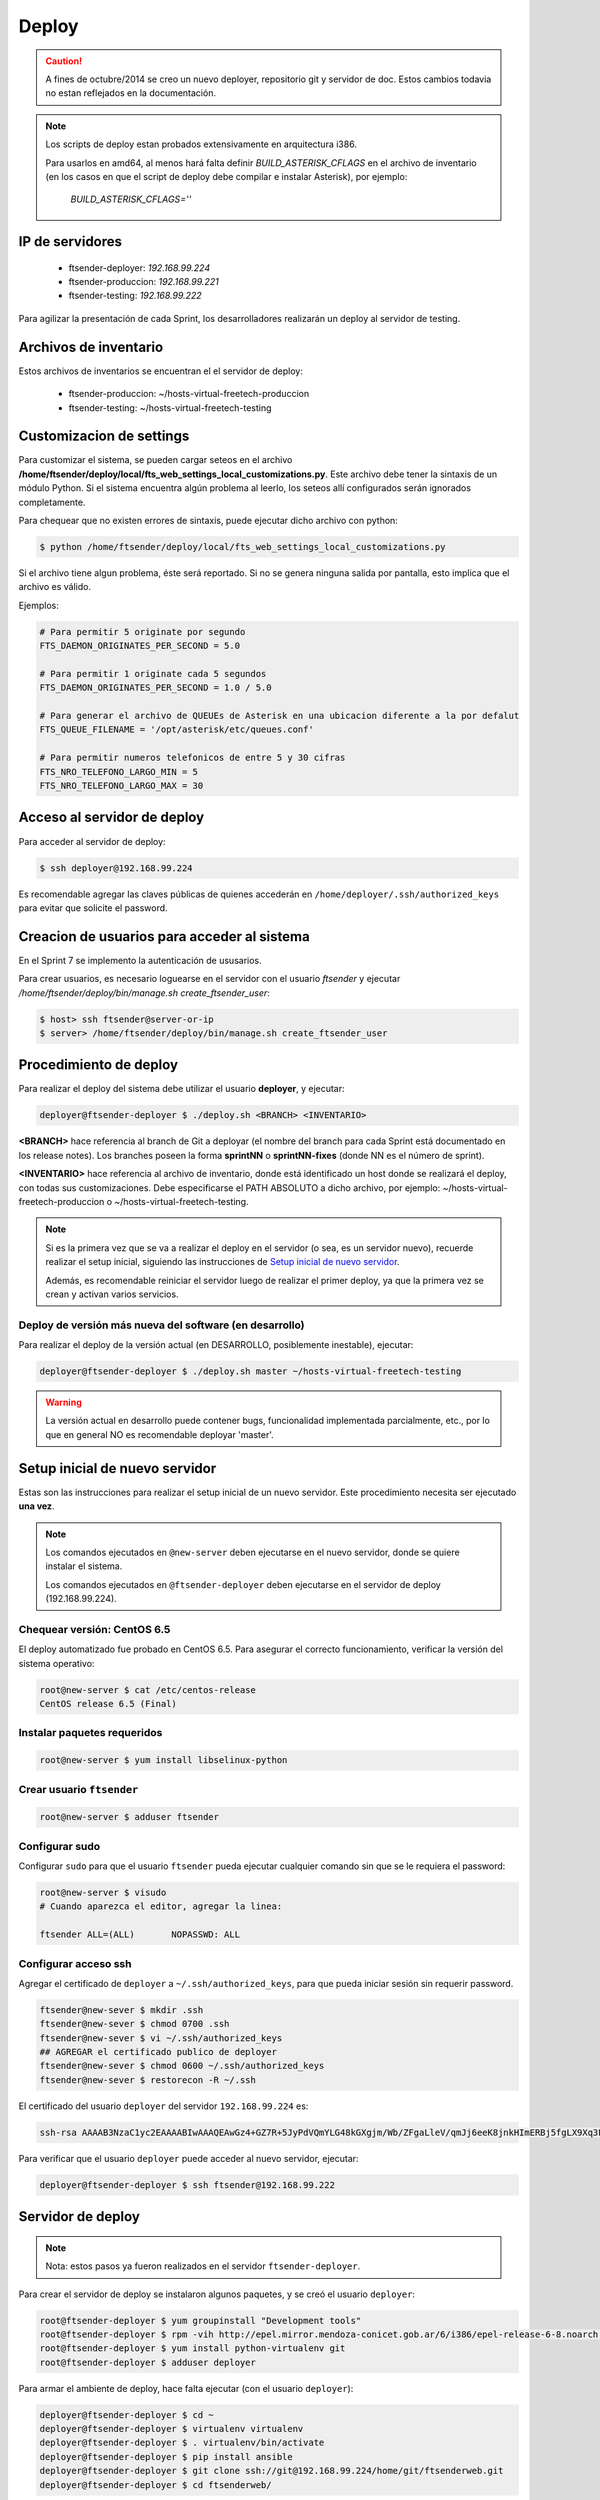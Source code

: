 .. highlight:: bash


Deploy
======


.. caution::

    A fines de octubre/2014 se creo un nuevo deployer, repositorio git y servidor de doc. Estos
    cambios todavia no estan reflejados en la documentación.

.. note::

    Los scripts de deploy estan probados extensivamente en arquitectura i386.

    Para usarlos en amd64, al menos hará falta definir `BUILD_ASTERISK_CFLAGS` en el archivo
    de inventario (en los casos en que el script de deploy debe compilar e instalar Asterisk),
    por ejemplo:

        `BUILD_ASTERISK_CFLAGS=''`


IP de servidores
----------------

 * ftsender-deployer: *192.168.99.224*
 * ftsender-produccion: *192.168.99.221*
 * ftsender-testing: *192.168.99.222*

Para agilizar la presentación de cada Sprint, los desarrolladores realizarán un deploy al servidor de testing. 



Archivos de inventario
----------------------

Estos archivos de inventarios se encuentran el el servidor de deploy:

 * ftsender-produccion: ~/hosts-virtual-freetech-produccion
 * ftsender-testing: ~/hosts-virtual-freetech-testing



Customizacion de settings
-------------------------

Para customizar el sistema, se pueden cargar seteos en el archivo
**/home/ftsender/deploy/local/fts_web_settings_local_customizations.py**. Este archivo
debe tener la sintaxis de un módulo Python. Si el sistema encuentra algún problema
al leerlo, los seteos allí configurados serán ignorados completamente.


Para chequear que no existen errores de sintaxis, puede ejecutar dicho archivo con python:

.. code::

    $ python /home/ftsender/deploy/local/fts_web_settings_local_customizations.py

Si el archivo tiene algun problema, éste será reportado. Si no se genera ninguna salida por pantalla,
esto implica que el archivo es válido.


Ejemplos:

.. code-block:: python

    # Para permitir 5 originate por segundo
    FTS_DAEMON_ORIGINATES_PER_SECOND = 5.0

    # Para permitir 1 originate cada 5 segundos
    FTS_DAEMON_ORIGINATES_PER_SECOND = 1.0 / 5.0

    # Para generar el archivo de QUEUEs de Asterisk en una ubicacion diferente a la por defalut
    FTS_QUEUE_FILENAME = '/opt/asterisk/etc/queues.conf'

    # Para permitir numeros telefonicos de entre 5 y 30 cifras
    FTS_NRO_TELEFONO_LARGO_MIN = 5
    FTS_NRO_TELEFONO_LARGO_MAX = 30


Acceso al servidor de deploy
----------------------------

Para acceder al servidor de deploy:

.. code::

    $ ssh deployer@192.168.99.224

Es recomendable agregar las claves públicas de quienes accederán en ``/home/deployer/.ssh/authorized_keys`` para evitar que solicite el password.


Creacion de usuarios para acceder al sistema
--------------------------------------------

En el Sprint 7 se implemento la autenticación de ususarios.

Para crear usuarios, es necesario loguearse en el servidor con el usuario `ftsender`
y ejecutar `/home/ftsender/deploy/bin/manage.sh create_ftsender_user`:

.. code::

    $ host> ssh ftsender@server-or-ip
    $ server> /home/ftsender/deploy/bin/manage.sh create_ftsender_user




Procedimiento de deploy
-----------------------

Para realizar el deploy del sistema debe utilizar el usuario **deployer**, y ejecutar:

.. code::

    deployer@ftsender-deployer $ ./deploy.sh <BRANCH> <INVENTARIO>

**<BRANCH>** hace referencia al branch de Git a deployar (el nombre del branch para cada Sprint está documentado
en los release notes). Los branches poseen la forma **sprintNN** o **sprintNN-fixes** (donde NN es el número de sprint).

**<INVENTARIO>** hace referencia al archivo de inventario, donde está identificado un host
donde se realizará el deploy, con todas sus customizaciones. Debe especificarse el PATH ABSOLUTO
a dicho archivo, por ejemplo: ~/hosts-virtual-freetech-produccion o ~/hosts-virtual-freetech-testing.

.. note::

    Si es la primera vez que se va a realizar el deploy en el servidor (o sea, es un servidor nuevo),
    recuerde realizar el setup inicial, siguiendo las instrucciones de `Setup inicial de nuevo servidor`_.

    Además, es recomendable reiniciar el servidor luego de realizar el primer deploy, ya que la primera vez
    se crean y activan varios servicios.



Deploy de versión más nueva del software (en desarrollo)
........................................................

Para realizar el deploy de la versión actual (en DESARROLLO, posiblemente inestable), ejecutar:

.. code::

    deployer@ftsender-deployer $ ./deploy.sh master ~/hosts-virtual-freetech-testing

.. warning::

    La versión actual en desarrollo puede contener bugs, funcionalidad implementada
    parcialmente, etc., por lo que en general NO es recomendable deployar 'master'.




Setup inicial de nuevo servidor
-------------------------------

Estas son las instrucciones para realizar el setup inicial de un nuevo servidor. Este procedimiento
necesita ser ejecutado **una vez**.

.. note::

    Los comandos ejecutados en ``@new-server`` deben ejecutarse en el nuevo servidor, donde se quiere instalar el sistema.

    Los comandos ejecutados en ``@ftsender-deployer`` deben ejecutarse en el servidor de deploy (192.168.99.224).


Chequear versión: CentOS 6.5
............................

El deploy automatizado fue probado en CentOS 6.5. Para asegurar el correcto funcionamiento, verificar la versión del sistema operativo:


.. code::

    root@new-server $ cat /etc/centos-release 
    CentOS release 6.5 (Final)


Instalar paquetes requeridos
............................

.. code::

    root@new-server $ yum install libselinux-python

Crear usuario ``ftsender``
..........................

.. code::

    root@new-server $ adduser ftsender

Configurar sudo
...............

Configurar ``sudo`` para que el usuario ``ftsender`` pueda ejecutar cualquier comando sin que se le requiera el password:

.. code::

    root@new-server $ visudo
    # Cuando aparezca el editor, agregar la linea:

    ftsender ALL=(ALL)       NOPASSWD: ALL

Configurar acceso ssh
.....................

Agregar el certificado de ``deployer`` a ``~/.ssh/authorized_keys``, para que pueda iniciar sesión sin requerir password.

.. code::

    ftsender@new-sever $ mkdir .ssh
    ftsender@new-sever $ chmod 0700 .ssh
    ftsender@new-sever $ vi ~/.ssh/authorized_keys
    ## AGREGAR el certificado publico de deployer
    ftsender@new-sever $ chmod 0600 ~/.ssh/authorized_keys
    ftsender@new-sever $ restorecon -R ~/.ssh

El certificado del usuario ``deployer`` del servidor ``192.168.99.224`` es:

.. code::

    ssh-rsa AAAAB3NzaC1yc2EAAAABIwAAAQEAwGz4+GZ7R+5JyPdVQmYLG48kGXgjm/Wb/ZFgaLleV/qmJj6eeK8jnkHImERBj5fgLX9Xq3Fp6syxNJMHPn3dZSNTCRCETGcYhCS/9btHCt6V0IxWhPboCKWjz3PDV95E+uki3QesT5lvDrHErkCdsIgypgoNNs/Z0tF6u5ScsmWiaoRKeFd85Okg2rD3jznLGWvFSKbIHUDjjgdqZ34DDxYzHmYD0UNl0rDm0i5RrtuILQNaTnKCK+kbJO6PpCy5MHy8GO5lVF/UHOv8cfvbX5xp5PvPykyhJIXJ/W1/KZBfMR194cMrClH8NPEH8cNsl4CR78xzulqaU5wZLiCplQ== deployer@ftsender-deployer.example.com

Para verificar que el usuario ``deployer`` puede acceder al nuevo servidor, ejecutar:

.. code::

     deployer@ftsender-deployer $ ssh ftsender@192.168.99.222





Servidor de deploy
------------------

.. note::

    Nota: estos pasos ya fueron realizados en el servidor ``ftsender-deployer``.

Para crear el servidor de deploy se instalaron algunos paquetes, y se creó el usuario ``deployer``:

.. code::

    root@ftsender-deployer $ yum groupinstall "Development tools"
    root@ftsender-deployer $ rpm -vih http://epel.mirror.mendoza-conicet.gob.ar/6/i386/epel-release-6-8.noarch.rpm
    root@ftsender-deployer $ yum install python-virtualenv git
    root@ftsender-deployer $ adduser deployer

Para armar el ambiente de deploy, hace falta ejecutar (con el usuario ``deployer``):

.. code::

    deployer@ftsender-deployer $ cd ~
    deployer@ftsender-deployer $ virtualenv virtualenv
    deployer@ftsender-deployer $ . virtualenv/bin/activate
    deployer@ftsender-deployer $ pip install ansible
    deployer@ftsender-deployer $ git clone ssh://git@192.168.99.224/home/git/ftsenderweb.git
    deployer@ftsender-deployer $ cd ftsenderweb/


